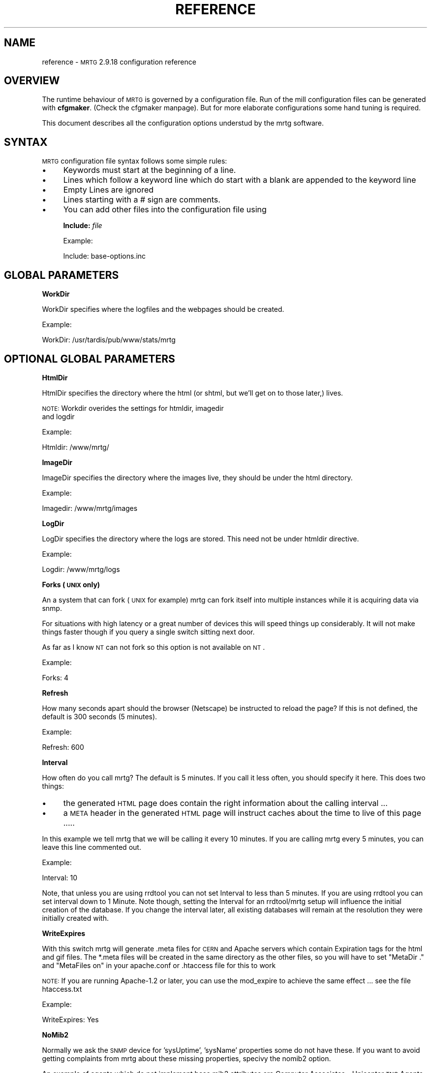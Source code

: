 .\" Automatically generated by Pod::Man version 1.15
.\" Fri May 31 13:39:26 2002
.\"
.\" Standard preamble:
.\" ======================================================================
.de Sh \" Subsection heading
.br
.if t .Sp
.ne 5
.PP
\fB\\$1\fR
.PP
..
.de Sp \" Vertical space (when we can't use .PP)
.if t .sp .5v
.if n .sp
..
.de Ip \" List item
.br
.ie \\n(.$>=3 .ne \\$3
.el .ne 3
.IP "\\$1" \\$2
..
.de Vb \" Begin verbatim text
.ft CW
.nf
.ne \\$1
..
.de Ve \" End verbatim text
.ft R

.fi
..
.\" Set up some character translations and predefined strings.  \*(-- will
.\" give an unbreakable dash, \*(PI will give pi, \*(L" will give a left
.\" double quote, and \*(R" will give a right double quote.  | will give a
.\" real vertical bar.  \*(C+ will give a nicer C++.  Capital omega is used
.\" to do unbreakable dashes and therefore won't be available.  \*(C` and
.\" \*(C' expand to `' in nroff, nothing in troff, for use with C<>
.tr \(*W-|\(bv\*(Tr
.ds C+ C\v'-.1v'\h'-1p'\s-2+\h'-1p'+\s0\v'.1v'\h'-1p'
.ie n \{\
.    ds -- \(*W-
.    ds PI pi
.    if (\n(.H=4u)&(1m=24u) .ds -- \(*W\h'-12u'\(*W\h'-12u'-\" diablo 10 pitch
.    if (\n(.H=4u)&(1m=20u) .ds -- \(*W\h'-12u'\(*W\h'-8u'-\"  diablo 12 pitch
.    ds L" ""
.    ds R" ""
.    ds C` ""
.    ds C' ""
'br\}
.el\{\
.    ds -- \|\(em\|
.    ds PI \(*p
.    ds L" ``
.    ds R" ''
'br\}
.\"
.\" If the F register is turned on, we'll generate index entries on stderr
.\" for titles (.TH), headers (.SH), subsections (.Sh), items (.Ip), and
.\" index entries marked with X<> in POD.  Of course, you'll have to process
.\" the output yourself in some meaningful fashion.
.if \nF \{\
.    de IX
.    tm Index:\\$1\t\\n%\t"\\$2"
..
.    nr % 0
.    rr F
.\}
.\"
.\" For nroff, turn off justification.  Always turn off hyphenation; it
.\" makes way too many mistakes in technical documents.
.hy 0
.if n .na
.\"
.\" Accent mark definitions (@(#)ms.acc 1.5 88/02/08 SMI; from UCB 4.2).
.\" Fear.  Run.  Save yourself.  No user-serviceable parts.
.bd B 3
.    \" fudge factors for nroff and troff
.if n \{\
.    ds #H 0
.    ds #V .8m
.    ds #F .3m
.    ds #[ \f1
.    ds #] \fP
.\}
.if t \{\
.    ds #H ((1u-(\\\\n(.fu%2u))*.13m)
.    ds #V .6m
.    ds #F 0
.    ds #[ \&
.    ds #] \&
.\}
.    \" simple accents for nroff and troff
.if n \{\
.    ds ' \&
.    ds ` \&
.    ds ^ \&
.    ds , \&
.    ds ~ ~
.    ds /
.\}
.if t \{\
.    ds ' \\k:\h'-(\\n(.wu*8/10-\*(#H)'\'\h"|\\n:u"
.    ds ` \\k:\h'-(\\n(.wu*8/10-\*(#H)'\`\h'|\\n:u'
.    ds ^ \\k:\h'-(\\n(.wu*10/11-\*(#H)'^\h'|\\n:u'
.    ds , \\k:\h'-(\\n(.wu*8/10)',\h'|\\n:u'
.    ds ~ \\k:\h'-(\\n(.wu-\*(#H-.1m)'~\h'|\\n:u'
.    ds / \\k:\h'-(\\n(.wu*8/10-\*(#H)'\z\(sl\h'|\\n:u'
.\}
.    \" troff and (daisy-wheel) nroff accents
.ds : \\k:\h'-(\\n(.wu*8/10-\*(#H+.1m+\*(#F)'\v'-\*(#V'\z.\h'.2m+\*(#F'.\h'|\\n:u'\v'\*(#V'
.ds 8 \h'\*(#H'\(*b\h'-\*(#H'
.ds o \\k:\h'-(\\n(.wu+\w'\(de'u-\*(#H)/2u'\v'-.3n'\*(#[\z\(de\v'.3n'\h'|\\n:u'\*(#]
.ds d- \h'\*(#H'\(pd\h'-\w'~'u'\v'-.25m'\f2\(hy\fP\v'.25m'\h'-\*(#H'
.ds D- D\\k:\h'-\w'D'u'\v'-.11m'\z\(hy\v'.11m'\h'|\\n:u'
.ds th \*(#[\v'.3m'\s+1I\s-1\v'-.3m'\h'-(\w'I'u*2/3)'\s-1o\s+1\*(#]
.ds Th \*(#[\s+2I\s-2\h'-\w'I'u*3/5'\v'-.3m'o\v'.3m'\*(#]
.ds ae a\h'-(\w'a'u*4/10)'e
.ds Ae A\h'-(\w'A'u*4/10)'E
.    \" corrections for vroff
.if v .ds ~ \\k:\h'-(\\n(.wu*9/10-\*(#H)'\s-2\u~\d\s+2\h'|\\n:u'
.if v .ds ^ \\k:\h'-(\\n(.wu*10/11-\*(#H)'\v'-.4m'^\v'.4m'\h'|\\n:u'
.    \" for low resolution devices (crt and lpr)
.if \n(.H>23 .if \n(.V>19 \
\{\
.    ds : e
.    ds 8 ss
.    ds o a
.    ds d- d\h'-1'\(ga
.    ds D- D\h'-1'\(hy
.    ds th \o'bp'
.    ds Th \o'LP'
.    ds ae ae
.    ds Ae AE
.\}
.rm #[ #] #H #V #F C
.\" ======================================================================
.\"
.IX Title "REFERENCE 1"
.TH REFERENCE 1 "2.9.18" "2002-05-31" "mrtg"
.UC
.SH "NAME"
reference \- \s-1MRTG\s0 2.9.18 configuration reference
.SH "OVERVIEW"
.IX Header "OVERVIEW"
The runtime behaviour of \s-1MRTG\s0 is governed by a configuration file. Run of
the mill configuration files can be generated with \fBcfgmaker\fR. (Check
the cfgmaker manpage). But for more elaborate configurations some hand tuning is
required.
.PP
This document describes all the configuration options understud by
the mrtg software.
.SH "SYNTAX"
.IX Header "SYNTAX"
\&\s-1MRTG\s0 configuration file syntax follows some simple rules:
.Ip "\(bu" 4
Keywords must start at the beginning of a line.
.Ip "\(bu" 4
Lines which follow a keyword line which do start
with a blank are appended to the keyword line
.Ip "\(bu" 4
Empty Lines are ignored
.Ip "\(bu" 4
Lines starting with a # sign are comments.
.Ip "\(bu" 4
You can add other files into the configuration file using
.Sp
\&\fBInclude:\fR \fIfile\fR
.Sp
Example:
.Sp
.Vb 1
\& Include: base-options.inc
.Ve
.SH "GLOBAL PARAMETERS"
.IX Header "GLOBAL PARAMETERS"
.Sh "WorkDir"
.IX Subsection "WorkDir"
WorkDir specifies where the logfiles and the webpages should
be created.
.PP
Example:
.PP
.Vb 1
\& WorkDir: /usr/tardis/pub/www/stats/mrtg
.Ve
.SH "OPTIONAL GLOBAL PARAMETERS"
.IX Header "OPTIONAL GLOBAL PARAMETERS"
.Sh "HtmlDir"
.IX Subsection "HtmlDir"
HtmlDir specifies the directory where the html (or shtml,
but we'll get on to those later,) lives.
.PP
\&\s-1NOTE:\s0 Workdir overides the settings for htmldir, imagedir
      and logdir
.PP
Example:
.PP
.Vb 1
\& Htmldir: /www/mrtg/
.Ve
.Sh "ImageDir"
.IX Subsection "ImageDir"
ImageDir specifies the directory where the images live, they
should be under the html directory.
.PP
Example:
.PP
.Vb 1
\& Imagedir: /www/mrtg/images
.Ve
.Sh "LogDir"
.IX Subsection "LogDir"
LogDir specifies the directory where the logs are stored.
This need not be under htmldir directive.
.PP
Example:
.PP
.Vb 1
\& Logdir: /www/mrtg/logs
.Ve
.Sh "Forks (\s-1UNIX\s0 only)"
.IX Subsection "Forks (UNIX only)"
An a system that can fork (\s-1UNIX\s0 for example) mrtg can fork itself into multiple
instances while it is acquiring data via snmp.
.PP
For situations with high latency or a great number of devices
this will speed things up considerably. It will not make things faster
though if you query a single switch sitting next door.
.PP
As far as I know \s-1NT\s0 can not fork so this option is not available on \s-1NT\s0.
.PP
Example:
.PP
.Vb 1
\& Forks: 4
.Ve
.Sh "Refresh"
.IX Subsection "Refresh"
How many seconds apart should the browser (Netscape) be
instructed to reload the page? If this is not defined, the
default is 300 seconds (5 minutes).
.PP
Example:
.PP
.Vb 1
\& Refresh: 600
.Ve
.Sh "Interval"
.IX Subsection "Interval"
How often do you call mrtg? The default is 5 minutes. If
you call it less often, you should specify it here. 
This does two things:
.Ip "\(bu" 4
the generated \s-1HTML\s0 page does contain the right
information about the calling interval ...
.Ip "\(bu" 4
a \s-1META\s0 header in the generated \s-1HTML\s0 page will instruct
caches about the time to live of this page .....
.PP
In this example we tell mrtg that we will be calling it
every 10 minutes. If you are calling mrtg every 5
minutes, you can leave this line commented out.
.PP
Example:
.PP
.Vb 1
\& Interval: 10
.Ve
Note, that unless you are using rrdtool you can not set Interval to less
than 5 minutes. If you are using rrdtool you can set interval down to 1
Minute. Note though, setting the Interval for an rrdtool/mrtg setup will
influence the initial creation of the database. If you change the interval
later, all existing databases will remain at the resolution they were
initially created with.
.Sh "WriteExpires"
.IX Subsection "WriteExpires"
With this switch mrtg will generate .meta files for \s-1CERN\s0
and Apache servers which contain Expiration tags for the
html and gif files. The *.meta files will be created in
the same directory as the other files, so you will have
to set \*(L"MetaDir .\*(R" and \*(L"MetaFiles on\*(R"
in your apache.conf or .htaccess file for this to work
.PP
\&\s-1NOTE:\s0 If you are running Apache-1.2 or later, you can use the mod_expire
to achieve the same effect ... see the file htaccess.txt
.PP
Example:
.PP
.Vb 1
\& WriteExpires: Yes
.Ve
.Sh "NoMib2"
.IX Subsection "NoMib2"
Normally we ask the \s-1SNMP\s0 device for 'sysUptime', 'sysName' properties
some do not have these. If you want to avoid getting complaints from
mrtg about these missing properties, specivy the nomib2 option.
.PP
An example of agents which do not implement base mib2 attributes are
Computer Associates \- Unicenter \s-1TNG\s0 Agents.  \s-1CA\s0 relies on using the base
\&\s-1OS\s0 \s-1SNMP\s0 agent in addition to its own agents to supplement the management
of a system.
.PP
Example:
.PP
.Vb 1
\& NoMib2: Yes
.Ve
.Sh "SingleRequest"
.IX Subsection "SingleRequest"
Some \s-1SNMP\s0 implementations can not deal with requests asking for
multiple snmp variables in one go. Set this in your cfg file to force
mrtg to only ask for one variable per request.
.PP
Examples
.PP
.Vb 1
\& SingleRequest: Yes
.Ve
.Sh "SnmpOptions"
.IX Subsection "SnmpOptions"
Apart form the per target timeout options, you can also configure the
behaviour of the snmpget process on a more profound level. SnmpOptions
accepts a hash of options. The following options are currently supported:
.PP
.Vb 6
\& timeout                   => $default_timeout,
\& retries                   => $default_retries,
\& backoff                   => $default_backoff,
\& default_max_repetitions   => $max_repetitions,
\& lenient_source_port_matching => 0,
\& lenient_source_address_matching => 1
.Ve
The values behind the options indicate the current default value.
Note that these settings \s-1OVERRIDE\s0 the per target timeout settings.
.PP
Example:
.PP
SnmpOptions: retries => 2, only_ip_address_matching => 0
.PP
Note that \s-1AS/400\s0 snmp seems to be broken in a way which prevents mrtg from
working with it unless 
.PP
.Vb 1
\& SnmpOptions: lenient_source_port_matching => 1
.Ve
is set.
.Sh "IconDir"
.IX Subsection "IconDir"
If you want to keep the mrtg icons in some place other than the
working (or imagedir) directory, use the \fIIconDir\fR variable for
defining the url to the icons directory.
.PP
Example:
.PP
.Vb 1
\& IconDir: /mrtgicons/
.Ve
.Sh "LoadMIBs"
.IX Subsection "LoadMIBs"
Load the \s-1MIB\s0 \fIfile\fR\|(s) specified and make its OIDs available as
symbolic names. For better efficiancy, a cache of MIBs is maintained
in the WorkDir.
.PP
Example:
.PP
.Vb 1
\& LoadMIBs: /dept/net/mibs/netapp.mib,/usr/local/lib/ft100m.mib
.Ve
.Sh "Language"
.IX Subsection "Language"
Switch output format to the selected Language (Check the \fItranslate\fR directory
to see which languages are supported at the moment. In this directory you
can also find instructions on how to create new translations).
.PP
Currently the following laguages are supported: 
.PP
big5 
brazilian 
bulgarian 
catalan 
chinese 
croatian 
czech 
danish 
dutch 
eucjp 
french 
galician 
gb 
gb2312 
german 
greek 
hungarian 
icelandic 
indonesia 
iso2022jp 
italian 
korean 
lithuanian 
malay 
norwegian 
polish 
portuguese 
romanian 
russian 
russian1251 
serbian 
slovak 
slovenian 
spanish 
swedish 
turkish 
ukrainian 
.PP
Example:
.PP
.Vb 1
\& Language: danish
.Ve
.Sh "LogFormat"
.IX Subsection "LogFormat"
Setting LogFormat to 'rrdtool' in your mrtg.cfg file enables rrdtool mode.
In rrdtool mode, mrtg relies on \fBrrdtool\fR to do its logging. Graphs and html
pages will be generated on the fly by the 14all.cgi which can be found in
the contrib section together with a short readme ... This feature has been
contributed by Rainer\ Bawidamann\ <bawidama@users.sourceforge.net>. Please check his
website for more information: http://www.wh-hms.uni-ulm.de/~widi/14all/
.PP
Example:
.PP
.Vb 1
\& LogFormat: rrdtool
.Ve
.Sh "LibAdd"
.IX Subsection "LibAdd"
If you are using rrdtool mode and your \fBrrdtool\fR Perl module (RRDs.pm)
is not installed in a location where perl can find it on its own, you can
use LibAdd to supply an appropriate path.
.PP
Example:
.PP
.Vb 1
\& LibAdd: /usr/local/rrdtool/lib/perl/
.Ve
.Sh "PathAdd"
.IX Subsection "PathAdd"
If the \fBrrdtool\fR executable can not be found in the normal \f(CW\*(C`PATH\*(C'\fR, you can use
this parameter to add a suitable directory to your path.
.PP
Example:
.PP
.Vb 1
\& PathAdd: /usr/local/rrdtool/bin/
.Ve
.Sh "RunAsDaemon"
.IX Subsection "RunAsDaemon"
The RunAsDaemon keyword enables daemon mode operation. The purpose of daemon
mode is that \s-1MRTG\s0 is launched once and not at regular basis by cron as in
native mode. This behavior saves computing resourses as loading and parsing
of configuration files only hapens once.
.PP
Using daemon mode \s-1MRTG\s0 itself is responible for timing the measurement
intervals. Therfore its important to set the Interval keyword to an
apropiate value.
.PP
Note that using daemon mode \s-1MRTG\s0 should no longer be started from cron by
regular basis as each started process runs forever. Instead \s-1MRTG\s0 should be
started from the command prompt or by a system startup script.
.PP
If you want mrtg to run under a particular user and group (it is not recomended to run
\&\s-1MRTG\s0 as root) then you can use the \fB\*(--user=\fR\fIuser_name\fR and \fB\*(--group=\fR\fIgroup_name\fR
options on the mrtg commandline.
.PP
.Vb 1
\& mrtg --user=mrtg_user --group=mrtg_group mrtg.cfg
.Ve
Also note that in daemon mode restart of the process is required in order to
activate changes in the config file.
.PP
Under \s-1UNIX\s0, the Daemon switch causes mrtg to fork into background after
checking its config file. On Windows \s-1NT\s0 the \s-1MRTG\s0 process will detach from
the console, but because the \s-1NT/2000\s0 shell waits for its children you have to
use the special start sequence when you launch the program:
.PP
.Vb 1
\& start /b perl mrtg mrtg.cfg
.Ve
You may have to add path information equal to what you add when you run mrtg
from the commandline.
.PP
Example
.PP
.Vb 2
\& RunAsDaemon:Yes
\& Interval:5
.Ve
Makes \s-1MRTG\s0 run as a daemon beginning data collection every 5 minutes
.SH "PER TARGET CONFIGURATION"
.IX Header "PER TARGET CONFIGURATION"
Each monitoring target must be identified by a unique name. This
name must be appended to each parameter belonging to the same
target. The name will also be used for naming the
generated webpages, logfiles and images for this target.
.Sh "Target"
.IX Subsection "Target"
With the \fITarget\fR keyword you tell mrtg what it should
monitor. The \fITarget\fR keyword takes arguments in a wide
range of formats:
.Ip "Basic" 4
.IX Item "Basic"
The most basic format is \*(L"port:community@router\*(R"
This will generate a traffic graph for the interface 'port'
of the host 'router' (dns name or \s-1IP\s0 address)
and it will use the community 'community' (snmp password)
for the snmp query.
.Sp
Example:
.Sp
.Vb 1
\& Target[ezwf]: 2:public@wellfleet-fddi.ethz.ch
.Ve
If your community contains a \*(L"@\*(R" or a \*(L" \*(R" these characters
mus be escaped with a \*(L"\e\*(R".
.Sp
.Vb 1
\& Target[bla]: 2:stu\e pi\e@d@router
.Ve
.Ip "SNMPv2c" 4
.IX Item "SNMPv2c"
If you have a fast router you might want to try to poll the ifHC* counters.
This feature gets activated by switching to SNMPv2c. Unfortunately not all
devices support SNMPv2c yet. If it works, this will prevent your counters
from wraping within the 5 minute polling interval. As we now use 64 bit
instead of the normal 32 bit.
.Sp
Example:
.Sp
.Vb 1
\& Target[ezwf]: 2:public@router1:::::2
.Ve
.Ip "Reversing" 4
.IX Item "Reversing"
Sometimes you are sitting on the wrong side of the
link, and you would like to have mrtg report Incoming
traffic as outgoing and vice versa. This can be achieved
by adding the '\-' sign in front of the \*(L"Target\*(R"
description. It flips the incoming and outgoing traffic rates.
.Sp
Example:
.Sp
.Vb 1
\& Target[ezci]: -1:public@ezci-ether.ethz.ch
.Ve
.Ip "Explicit OIDs" 4
.IX Item "Explicit OIDs"
You can also explicitly define the \s-1OID\s0 to query by using the
following syntax '\s-1OID_1&OID_2\s0:community@router'
The following example will retrieve error counts for input and output
on interface 1.  \s-1MRTG\s0 needs to graph two variables,
so you need to specify two \s-1OID\s0's such as temperature and humidity
or error input and error output.
.Sp
Example:
.Sp
.Vb 1
\& Target[ezwf]: 1.3.6.1.2.1.2.2.1.14.1&1.3.6.1.2.1.2.2.1.20.1:public@myrouter
.Ve
.Ip "\s-1MIB\s0 Variables" 4
.IX Item "MIB Variables"
\&\s-1MRTG\s0 knows a number of symbolical \s-1SNMP\s0 variable names.
See the file mibhelp.txt for a list of known names.
One example are the ifInErrors and ifOutErrors.
This means you can specify the above as:
.Sp
Example:
.Sp
.Vb 1
\& Target[ezwf]: ifInErrors.1&ifOutErrors.1:public@myrouter
.Ve
.Ip "Interface by \s-1IP\s0" 4
.IX Item "Interface by IP"
Sometimes \s-1SNMP\s0 interface index can change, like when new interfaces are
added or removed. This can cause all Target entries in your config file
to become wrong by offset, causing \s-1MRTG\s0 to graphs wrong instances etc.
\&\s-1MRTG\s0 supports \s-1IP\s0 address instead of ifindex in target definition. Then
\&\s-1MRTG\s0 will query snmp device and try to map \s-1IP\s0 address to current ifindex,
You can use \s-1IP\s0 address in every type of target definition, by adding
\&\s-1IP\s0 address of the numbered interface after \s-1OID\s0 and separation char '/'
.Sp
Make sure that given \s-1IP\s0 address is used on your same target router,
your same target router, especially when graphing two different OIDs
and/or interface split by '&' delimiter.
.Sp
You can tell cfgmaker to generate such references with the option
\&\fB\*(--ifref=ip\fR.
.Sp
Example:
.Sp
.Vb 4
\& Target[ezwf]: /1.2.3.4:public@wellfleet-fddi.ethz.ch
\& Target[ezci]: -/1.2.3.4:public@ezci-ether.ethz.ch
\& Target[ezwf]: 1.3.6.1.2.1.2.2.1.14/1.2.3.4&1.3.6.1.2.1.2.2.1.14/1.2.3.4:public@myrouter
\& Target[ezwf]: ifInErrors/1.2.3.4&ifOutErrors/1.2.3.4:public@myrouter
.Ve
.Ip "Interface by Description" 4
.IX Item "Interface by Description"
If you can not use \s-1IP\s0 addresses you might want to use
the interface names. This works similar to the \s-1IP\s0 address aproach
only that the prefix to use is a \e instead of a /
.Sp
You can tell cfgmaker to generate such references with the option
\&\fB\*(--ifref=descr\fR.
.Sp
Example:
.Sp
.Vb 4
\& Target[ezwf]: \eMy-Interface2:public@wellfleet-fddi.ethz.ch
\& Target[ezci]: -\eMy-Interface2:public@ezci-ether.ethz.ch
\& Target[ezwf]: 1.3.6.1.2.1.2.2.1.14\eMy-Interface2&1.3.6.1.2.1.2.2.1.14\eMy-Interface3:public@myrouter
\& Target[ezwf]: ifInErrors\eMy-Interface2&ifOutErrors\eMy-Interface3:public@myrouter
.Ve
If your description contains a \*(L"&\*(R", a \*(L":\*(R", a \*(L"@\*(R" or a \*(L" \*(R" you can include
them but you must escape with a backlash:
.Sp
.Vb 1
\& Target[ezwf]: \efun\e: \e ney\e&ddd:public@hello.router
.Ve
.Ip "Interface by Name" 4
.IX Item "Interface by Name"
The only sensible way to reference interfaces of your switches.
.Sp
You can tell cfgmaker to generate such references with the option
\&\fB\*(--ifref=name\fR.
.Sp
Example:
.Sp
.Vb 4
\& Target[ezwf]: #2/11:public@wellfleet-fddi.ethz.ch
\& Target[ezci]: -#2/11:public@ezci-ether.ethz.ch
\& Target[ezwf]: 1.3.6.1.2.1.2.2.1.14#3/7&1.3.6.1.2.1.2.2.1.14#3/7:public@myrouter
\& Target[ezwf]: ifInErrors#3/7&ifOutErrors#3/7:public@myrouter
.Ve
If your description contains a \*(L"&\*(R", a \*(L":\*(R", a \*(L"@\*(R" or a \*(L" \*(R" you can include them but you must escape with
a backlash:
.Sp
.Vb 1
\& Target[ezwf]: #\e: \e fun:public@hello.router
.Ve
\&\fINote that the # sign will be interpreted as a comment character if
it is the first non white-space character on the line.\fR
.Ip "Interface by Ethernet Address" 4
.IX Item "Interface by Ethernet Address"
When the \s-1SNMP\s0 interface index changes, you can key that interface by its
\&'Physical Address', sometimes called a 'hard address', which is the \s-1SNMP\s0
variable 'ifPhysAddress'.  Internally, \s-1MRTG\s0 matches the Physical Address from
the *.cfg file to its current index, and then uses that index for the rest of
the session.
.Sp
You can use the Physical Address in every type of target definition, by adding
the Physical Address after the \s-1OID\s0 and separation char '!' (analogous to the \s-1IP\s0
address option).  The Physical address is specified as '\-' delimited
octets, such as \*(L"0a-0\-f1\-5\-23\-18\*(R" (omit the double quotes). Note that some
routers use the same Hardware Ethernet Address for all their Interface which
prevents unique interface identification. Mrtg will notice such problems and alert you.
.Sp
You can tell cfgmaker to generate configuration files with hardware ethernet address references
by using the option \fB\*(--ifref=eth\fR.
.Sp
Example:
.Sp
.Vb 4
\& Target[ezwf]: !0a-0b-0c-0d:public@wellfleet-fddi.ethz.ch
\& Target[ezci]: -!0-f-bb-05-71-22:public@ezci-ether.ethz.ch
\& Target[ezwf]: 1.3.6.1.2.1.2.2.1.14!0a-00-10-23-44-51&!0a-00-10-23-44-51:public@myrouter
\& Target[ezwf]: ifInErrors!0a-00-10-23-44-51&ifOutErrors!0a-00-10-23-44-51:public@myrouter
.Ve
.Ip "Interface by Type" 4
.IX Item "Interface by Type"
It seems that there are devices that try to defy all monitoring efforts, the interesting interfaces have
neither ifName nor a constant ifDescr not to think of a persistant ifIndex. The only way to get a constant
mapping is by looking at the interface type, because the interface you are interested in is unique in the
device you are looking at ...
.Sp
You can tell cfgmaker to generate such references with the option
\&\fB\*(--ifref=type\fR.
.Sp
Example:
.Sp
.Vb 4
\& Target[ezwf]: %13:public@wellfleet-fddi.ethz.ch
\& Target[ezci]: -%13:public@ezci-ether.ethz.ch
\& Target[ezwf]: 1.3.6.1.2.1.2.2.1.14%13&1.3.6.1.2.1.2.2.1.14%14:public@myrouter
\& Target[ezwf]: ifInErrors%13&ifOutErrors%14:public@myrouter
.Ve
.Ip "Extended Host Name Syntax" 4
.IX Item "Extended Host Name Syntax"
In all places where ``community@router'' is accepted, you can add
additional parameters for the \s-1SNMP\s0 communication using
colon-separated suffixes. The full syntax is as follows:
.Sp
.Vb 1
\& community@router[:[port][:[timeout][:[retries][:[backoff][:version]]]]]
.Ve
where the meaning of each parameter is as follows:
.RS 4
.Ip "port" 4
.IX Item "port"
the \s-1UDP\s0 port under which to contact the \s-1SNMP\s0 agent (default: 161)
.Ip "timeout" 4
.IX Item "timeout"
initial timeout for \s-1SNMP\s0 queries, in seconds (default: 2.0)
.Ip "retries" 4
.IX Item "retries"
number of times a timed-out request will be retried (default: 5)
.Ip "backoff" 4
.IX Item "backoff"
factor by which the timeout is multiplied on every retry (default: 1.0).
.Ip "version" 4
.IX Item "version"
for \s-1SNMP\s0 version if you have a fast router you might want to put
a '2' here. This will make mrtg try to poll the 64 bit counters. And thus
prevent excessive counter wrapping. Not all routers support this though.
.Sp
Example:
.Sp
.Vb 1
\& 3:public@router1:::::2
.Ve
.RE
.RS 4
.Sp
A value that equals the default value can be omitted.  Trailing colons
can be omitted, too.
.Sp
Example:
.Sp
.Vb 1
\&  Target[ezci]: 1:public@ezci-ether.ethz.ch:9161::4
.Ve
This would refer to the input/output octet counters for the interface
with \fIifIndex 1\fR on \fIezci-ether.ethz.ch\fR, as known
by the \s-1SNMP\s0 agent listening on \s-1UDP\s0 port 9161.  The standard initial
timeout (2.0 seconds) is used, but the number of retries is set to
four.  The backoff value is the default.
.RE
.Ip "External Monitoring Scripts" 4
.IX Item "External Monitoring Scripts"
if you want to monitor something which does not provide
data via snmp you can use some external program to do
the data gathering.
.Sp
The external command must return 4 lines of output:
.RS 4
.Ip "Line 1" 4
.IX Item "Line 1"
current state of the first variable, normally 'incoming bytes count'
.Ip "Line 2" 4
.IX Item "Line 2"
current state of the second variable, normally 'outgoing bytes count'
.Ip "Line 3" 4
.IX Item "Line 3"
string (in any human readable format), telling the uptime of the target.
.Ip "Line 4" 4
.IX Item "Line 4"
string, telling the name of the target.
.RE
.RS 4
.Sp
Depending on the type of data your script returns you
might want to use the 'gauge' or 'absolute' arguments
for the \fIOptions\fR keyword.
.Sp
Example:
.Sp
.Vb 1
\& Target[ezwf]: `/usr/local/bin/df2mrtg /dev/dsk/c0t2d0s0`
.Ve
Note the use of the backticks (`), not apostrophes (')
around the command.
.Sp
If you want to use a backtick in the command  name this can be done
but you must escape it with a backslash ...
.RE
.Ip "Multi Target Syntax" 4
.IX Item "Multi Target Syntax"
You can also use several statements in a mathematical
expression.  This could be used to aggregate both B channels
in an \s-1ISDN\s0 connection or multiple T1s that are aggregated
into a single channel for greater bandwidth.
Note the whitespace arround the target definitions.
.Sp
Example:
.Sp
.Vb 2
\& Target[ezwf]: 2:public@wellfleetA + 1:public@wellfleetA
\&              * 4:public@ciscoF
.Ve
.Sh "RouterUptime"
.IX Subsection "RouterUptime"
In cases where you calculate the used bandwidth from
several interfaces you normaly don't get the router uptime
and router name displayed on the web page.
.PP
If these interfaces are on the same router and the uptime and
name should be displayed nevertheless you have to specify
its community and address again with the \fIRouterUptime\fR keyword.
.PP
Example:
.PP
.Vb 2
\& Target[kacisco.comp.edu]: 1:public@194.64.66.250 + 2:public@194.64.66.250
\& RouterUptime[kacisco.comp.edu]: public@194.64.66.250
.Ve
.Sh "MaxBytes"
.IX Subsection "MaxBytes"
The maximum value either of the two variables monitored
are allowed to reach. For monitoring router traffic
this is normally specified in bytes per second this
interface port can carry.
.PP
If a number higher than \fIMaxBytes\fR is returned, it is ignored.
Also read the section on \fIAbsMax\fR for further info.
The \fIMaxBytes\fR value is also used in calculating the Y range
for unscaled graphs (see the section on \fIUnscaled\fR).
.PP
Since most links are rated in bits per second, you need to divide
their maximum bandwidth (in bits) by eight (8) in order to get
bytes per second.  This is very important to make your
unscaled graphs display realistic information.
T1 = 193000, 56K = 7000, Ethernet = 1250000. The \fIMaxBytes\fR
value will be used by mrtg to decide whether it got a
valid response from the router.
.PP
If you need two different MaxBytes values for the two monitored
variables, you can use MaxBytes1 and MaxBytes2 instead of MaxBytes.
.PP
Example:
.PP
.Vb 1
\& MaxBytes[ezwf]: 1250000
.Ve
.Sh "MaxBytes1"
.IX Subsection "MaxBytes1"
Same as MaxBytes, for variable 1.
.Sh "MaxBytes2"
.IX Subsection "MaxBytes2"
Same as MaxBytes, for variable 2.
.Sh "Title"
.IX Subsection "Title"
Title for the \s-1HTML\s0 page which gets generated for the graph.
.PP
Example:
.PP
.Vb 1
\& Title[ezwf]: Traffic Analysis for Our Nice Company
.Ve
.Sh "PageTop"
.IX Subsection "PageTop"
Things to add to the top of the generated \s-1HTML\s0 page.  Note
that you can have several lines of text as long as the
first column is empty.
.PP
Note that the continuation lines will all end up on the same
line in the html page. If you want linebreaks in the generated
html use the '\en' sequence.
.PP
Example:
.PP
.Vb 4
\& PageTop[ezwf]: <H1>Traffic Analysis for ETZ C95.1</H1>
\&   Our Campus Backbone runs over an FDDI line\en
\&   with a maximum transfer rate of 12.5 megabytes per
\&   Second.
.Ve
.SH "OPTIONAL PER TARGET PARAMETERS"
.IX Header "OPTIONAL PER TARGET PARAMETERS"
.Sh "PageFoot"
.IX Subsection "PageFoot"
Things to add to the bottom of the generated \s-1HTML\s0 page.  Note
that you can have several lines of text as long as the
first column is empty.
.PP
Note that the continuation lines will all end up on the same
line in the html page. If you want linebreaks in the generated
html use the '\en' sequence.
.PP
The material will be added just before the </BODY> tag:
.PP
Example:
.PP
.Vb 2
\& PageFoot[ezwf]: Contact <A HREF="mailto:peter@x.yz">Peter</A>
\&  if you have questions regarding this page
.Ve
.Sh "AddHead"
.IX Subsection "AddHead"
Use this tag like the \fIPageTop\fR header, but its contents
will be added between </TITLE> and </HEAD>.
.PP
Example:
.PP
.Vb 1
\& AddHead[ezwf]: <link rev="made" href="mailto:mrtg@blabla.edu">
.Ve
.Sh "BodyTag"
.IX Subsection "BodyTag"
BodyTag lets you supply your very own <body ...> tag for the
generated webpages.
.PP
Example:
.PP
.Vb 2
\& BodyTag[ezwf]: <BODY LEFTMARGIN="1" TOPMARGIN="1" 
\&                      BACKGROUND="/stats/images/bg.neo2.gif">
.Ve
.Sh "AbsMax"
.IX Subsection "AbsMax"
If you are monitoring a link which can handle more traffic
than the \fIMaxBytes\fR value. Eg, a line which uses compression
or some frame relay link, you can use the \fIAbsMax\fR keyword
to give the absolute maximum value ever to be reached.
We need to know this in order to sort out unrealistic values
returned by the routers. If you do not set \fIAbsMax\fR, rateup
will ignore values higher than \fIMaxBytes\fR.
.PP
Example:
.PP
.Vb 1
\& AbsMax[ezwf]: 2500000
.Ve
.Sh "Unscaled"
.IX Subsection "Unscaled"
By default each graph is scaled vertically to make the
actual data visible even when it is much lower than
\&\fIMaxBytes\fR.  With the \fIUnscaled\fR variable you can suppress
this.  It's argument is a string, containing one letter
for each graph you don't want to be scaled: d=day w=week
m=month y=year.  In the example scaling for the
yearly and the monthly graph are suppressed.
.PP
Example:
.PP
.Vb 1
\& Unscaled[ezwf]: ym
.Ve
.Sh "WithPeak"
.IX Subsection "WithPeak"
By default the graphs only contain the average
values of the monitored variables \- normally the
transfer rates for incoming and outgoing traffic.
The following option instructs mrtg to display the peak
5 minute values in the [w]eekly, [m]onthly and
[y]early graph. In the example we define the monthly
and the yearly graph to contain peak as well as average
values.
.PP
Examples:
.PP
.Vb 1
\& WithPeak[ezwf]: ym
.Ve
.Sh "Suppress"
.IX Subsection "Suppress"
By default mrtg produces 4 graphs. With this option
you can suppress the generation of selected graphs.
The option value syntax is analogous to the above two options.
In this example we suppress the yearly graph
as it is quite empty in the beginning.
.PP
Example:
.PP
.Vb 1
\& Suppress[ezwf]: y
.Ve
.Sh "Extension"
.IX Subsection "Extension"
By default, mrtg creates .html files. Use this option to tell mrtg to
use a different extension. For example you could set the extension to
php3, then you will be able to enclose \s-1PHP\s0 tags into the output (usefull
for getting a router name out of a database).
.PP
Example:
.PP
.Vb 1
\& Extension[ezwf]: phtml
.Ve
.Sh "Directory"
.IX Subsection "Directory"
By default, mrtg puts all the files that it generates for each
target (the GIFs, the \s-1HTML\s0 page, the log file, etc.) in \fIWorkDir\fR.
.PP
If the \fIDirectory\fR option is specified, the files are instead put
into a directory under \fIWorkDir\fR or Log-, Image- and HtmlDir).
(For example the \fIDirectory\fR
option below would cause all the files for a target ezwf
to be put into directory /usr/tardis/pub/www/stats/mrtg/ezwf/ .)
.PP
The directory must already exist; mrtg will not create it.
.PP
Example:
.PP
.Vb 2
\& WorkDir: /usr/tardis/pub/www/stats/mrtg
\& Directory[ezwf]: ezwf
.Ve
\&\s-1NOTE:\s0 the Directory option must always be 'relative' or bad things will happen.
.Sh "XSize and YSize"
.IX Subsection "XSize and YSize"
By default mrtgs graphs are 100 by 400 pixels wide (plus
some more for the labels. In the example we get almost
square graphs ...
.PP
Note: XSize must be between 20 and 600; YSize must be larger than 20
.PP
Example:
.PP
.Vb 2
\& XSize[ezwf]: 300
\& YSize[ezwf]: 300
.Ve
.Sh "XZoom and YZoom"
.IX Subsection "XZoom and YZoom"
If you want your graphs to have larger pixels, you can
\&\*(L"Zoom\*(R" them.
.PP
Example:
.PP
.Vb 2
\& XZoom[ezwf]: 2.0
\& YZoom[ezwf]: 2.0
.Ve
.Sh "XScale and YScale"
.IX Subsection "XScale and YScale"
If you want your graphs to be actually scaled use \fIXScale\fR
and \fIYScale\fR. (Beware while this works, the results look ugly
(to be frank) so if someone wants to fix this: patches are welcome.
.PP
Example:
.PP
.Vb 2
\& XScale[ezwf]: 1.5
\& YScale[ezwf]: 1.5
.Ve
.Sh "YTics and YTicsFactor"
.IX Subsection "YTics and YTicsFactor"
If you want to show more than 4 lines per graph, use YTics.
If you want to scale the value used for the YLegend of these
tics, use YTicsFactor.
The default value for YTics is 4 and the default value for
YTicsFactor is 1.0 .
.PP
Example:
.PP
.Vb 4
\&  Suppose you get values ranging from 0 to 700.
\&  You want to plot 7 lines and want to show
\&  0, 1, 2, 3, 4, 5, 6, 7 instead of 0, 100, 200,
\&  300, 400, 500, 600, 700.  You should write then:
.Ve
.Vb 2
\&  YTics[ezwf]: 7
\&  YTicsFactor[ezwf]: 0.01
.Ve
.Sh "Factor"
.IX Subsection "Factor"
If you want to multiply all numbers shown below the graph with a constant factor, use
this directive to define it ..
.PP
Example:
.PP
.Vb 1
\&  Factor[as400]: 4096
.Ve
.Sh "Step"
.IX Subsection "Step"
Change the default step from 5 * 60 seconds to
something else (I have not tested this well ...)
.PP
Example:
.PP
.Vb 1
\& Step[ezwf]: 60
.Ve
.Sh "Options"
.IX Subsection "Options"
The \fIOptions\fR Keyword allows you to set some boolean
switches:
.Ip "growright" 4
.IX Item "growright"
The graph grows to the left by default.
This option flips the direction of growth
causing the current time to be at the right edge
of the graph and the history values to the left of it.
.Ip "bits" 4
.IX Item "bits"
All the monitored variable values are multiplied by 8
(i.e. shown in bits instead of bytes) ... looks much more impressive :\-)
It also affects the 'factory default' labeling and units
for the given target.
.Ip "perminute" 4
.IX Item "perminute"
All the monitored variable values are multiplied by 60
(i.e. shown in units per minute instead of units per second) in case
of small values more accurate graphs are displayed.
It also affects the 'factory default' labeling and units
for the given target.
.Ip "perhour" 4
.IX Item "perhour"
All the monitored variable values are multiplied by 3600
(i.e. shown in units per hour instead of units per second) in case
of small values more accurate graphs are displayed.
It also affects the 'factory default' labeling and units
for the given target.
.Ip "noinfo" 4
.IX Item "noinfo"
Suppress the information about uptime and
device name in the generated webpage.
.Ip "nopercent" 4
.IX Item "nopercent"
Don't print usage percentages
.Ip "transparent" 4
.IX Item "transparent"
make the background of the generated gifs transparent ...
.Ip "integer" 4
.IX Item "integer"
Print summary lines below graph as integers without comma
.Ip "dorelpercent" 4
.IX Item "dorelpercent"
The relative percentage of IN-traffic to OUT-traffic is calculated
and displayed in the graph as an additional line.
Note: Only a fixed scale is available (from 0 to 100%). Therefore
for IN-traffic greater than OUT-traffic also 100% is displayed.
If you suspect that your IN-traffic is not always less than or equal
to your OUT-traffic you are urged to not use this options.
Note: If you use this option in combination with the \fIColours\fR
options, a fifth colour-name colour-value pair is required there.
.Ip "avgpeak" 4
.IX Item "avgpeak"
There are some ISPs who use the average Peak values to bill their customers.
Using this option \s-1MRTG\s0 displays these values for each graph. The value is
built by averaging the max 5 minute traffic avarage for each 'step' shown in
the graph. For the Weekly graph this means that it builds the average of all
2 hour intervals 5 minute peak values. (Confused? Though so!)
.Ip "gauge" 4
.IX Item "gauge"
Treat the values gathered from target as 'current status' measurements
and not as ever incrementing counters.
This would be useful to monitor things like disk space,
processor load, temperature, and the like ...
.Sp
In the absence of 'gauge' or 'absolute' options,
\&\s-1MRTG\s0 treats variable as a counter and calculates
the difference between the current and the previous value
and divides that by the elapsed time between
the last two readings to get the value to be plotted.
.Ip "absolute" 4
.IX Item "absolute"
This is for counter type data sources which reset their value when they are
read. This means that rateup does not have to build the difference between
the current and the last value read from the data source. The value obtained is
still divided by the elapsed time between the current and the last reading, which makes
it different from the 'gauge' option. Useful for external data gatherers.
.Ip "unknaszero" 4
.IX Item "unknaszero"
Log unknown data as zero instead of the default behaviour of repeating the
last value seen. Be careful with this, often a flat line in the graph is
much more obvious than a line at 0.
.Ip "withzeroes" 4
.IX Item "withzeroes"
Normally we ignore all values which are zero when calculating the average
transfer rate on a line. If this is not desirable use this option.
.Ip "noborder" 4
.IX Item "noborder"
If you are using rateup to log data, \s-1MRTG\s0 will create the graph images.
Normally these images have a shaded border around them. If you do not want the
border to be drawn, enable this option. This option has no effect if you are
not using rateup.
.Ip "noarrow" 4
.IX Item "noarrow"
As with the option above, this effects rateup graph generation only. Normally
rateup will generate graphs with a small arrow showing the direction of the
data. If you do not want this arrow to be drawn, enable this option. This
option has no effect if you are not using rateup.
.Ip "noi" 4
.IX Item "noi"
When using rateup for graph generation, you can use this option to stop rateup
drawing a graph for the 'I' or first variable. This also removes entries for
this variable in the \s-1HTML\s0 page \s-1MRTG\s0 generates, and will remove the peaks for
this variable if they are enabled. This allows you to hide this data, or can
be very useful if you are only graphing one line of data rather than two.
This option is not destructive \- any data received for the the variable
continued to be logged, it just isn't shown.
.Ip "noo" 4
.IX Item "noo"
Same as above, except relating to the 'O' or second variable.
.Ip "nobanner" 4
.IX Item "nobanner"
When using rateup for graph generation, this option disables \s-1MRTG\s0 adding the
\&\s-1MRTG\s0 banner to the \s-1HTML\s0 pages it generates.
.Ip "nolegend" 4
.IX Item "nolegend"
When using rateup for graph generation, this option will stop \s-1MRTG\s0 creating
a legend at the bottom of the \s-1HTML\s0 pages it generates.
.PP
Example:
.PP
.Vb 1
\& Options[ezwf]: growright, bits
.Ve
.Sh "kilo"
.IX Subsection "kilo"
Use this option to change the multiplier value for building
prefixes. Defaultvalue is 1000. This tag is for the special
case that 1kB = 1024B, 1MB = 1024kB and so far.
.PP
Example:
.PP
.Vb 1
\& kilo[ezwf]: 1024
.Ve
.Sh "kMG"
.IX Subsection "kMG"
Change the default multiplier prefixes (,k,M,G,T,P). In the tag
\&\fIShortLegend\fR define only the basic units.
Format: Comma seperated list of prefixed. Two consecutive commas
or a comma at start or end of the line gives no prefix on this item.
Note: If you do not want prefixes, then leave this line blank.
.PP
Example: velocity in nm/s (nanometers per second) displayed in nm/h.
.PP
.Vb 3
\& ShortLegend[ezwf]: m/h
\& kMG[ezwf]: n,u,m,,k,M,G,T,P
\& options[ezwf]: perhour
.Ve
.Sh "Colours"
.IX Subsection "Colours"
The \fIColours\fR tag allows you to override the default colour
scheme.  Note: All 4 of the required colours must be
specified here. The colour name ('Colourx' below) is the
legend name displayed, while the \s-1RGB\s0 value is the real
colour used for the display, both on the graph and in the
html doc.
.PP
Format is: Col1#RRGGBB,Col2#RRGGBB,Col3#RRGGBB,Col4#RRGGBB
.PP
Important:
If you use the \fIdorelpercent\fR options tag a fifth colour name
colour value pair is required:
Col1#RRGGBB,Col2#RRGGBB,Col3#RRGGBB,Col4#RRGGBB,Col5#RRGGBB
.Ip "Colour1" 4
.IX Item "Colour1"
First variable (normally Input) on default graph
.Ip "Colour2" 4
.IX Item "Colour2"
Second variable (normally Output) on default graph
.Ip "Colour3" 4
.IX Item "Colour3"
Max first variable (input)
.Ip "Colour4" 4
.IX Item "Colour4"
Max second variable (output)
.Ip "\s-1RRGGBB\s0" 4
.IX Item "RRGGBB"
2 digit hex values for Red, Green and Blue
.PP
Example:
.PP
.Vb 1
\& Colours[ezwf]: GREEN#00eb0c,BLUE#1000ff,DARK GREEN#006600,VIOLET#ff00ff
.Ve
.Sh "Background"
.IX Subsection "Background"
With the \fIBackground\fR tag you can configure the background
colour of the generated \s-1HTML\s0 page
.PP
Example:
.PP
.Vb 1
\& Background[ezwf]: #a0a0a0a
.Ve
.Sh "YLegend, ShortLegend, Legend[1234]"
.IX Subsection "YLegend, ShortLegend, Legend[1234]"
The following keywords allow you to override the text
displayed for the various legends of the graph and in the
\&\s-1HTML\s0 document
.Ip "YLegend" 4
.IX Item "YLegend"
The Y-axis label of the graph. Note that a text which is too long
to fit in the graph will be silently ignored.
.Ip "ShortLegend" 4
.IX Item "ShortLegend"
The units string (default 'b/s') used for Max, Average and Current
.Ip "Legend[1234IO]" 4
.IX Item "Legend[1234IO]"
The strings for the colour legend
.PP
Example:
.PP
.Vb 8
\&  YLegend[ezwf]: Bits per Second
\&  ShortLegend[ezwf]: b/s
\&  Legend1[ezwf]: Incoming Traffic in Bits per Second
\&  Legend2[ezwf]: Outgoing Traffic in Bits per Second
\&  Legend3[ezwf]: Maximal 5 Minute Incoming Traffic
\&  Legend4[ezwf]: Maximal 5 Minute Outgoing Traffic
\&  LegendI[ezwf]: &nbsp;In:
\&  LegendO[ezwf]: &nbsp;Out:
.Ve
Note, if \fILegendI\fR or \fILegendO\fR are set to an empty string with
.PP
.Vb 1
\& LegendO[ezwf]:
.Ve
The corresponding line below the graph will not be printed at all.
.Sh "Timezone"
.IX Subsection "Timezone"
If you live in an international world, you might want to
generate the graphs in different timezones. This is set in the
\&\s-1TZ\s0 variable. Under certain operating systems like Solaris,
this will provoke the localtime call to give the time in
the selected timezone ...
.PP
Example:
.PP
.Vb 1
\& Timezone[ezwf]: Japan
.Ve
The Timezone is the standard Solaris timezone, ie Japan, Hongkong,
\&\s-1GMT\s0, \s-1GMT+1\s0 etc etc.
.Sh "Weekformat"
.IX Subsection "Weekformat"
By default, mrtg (actually rateup) uses the \fIstrftime\fR\|(3) '%W' option
to format week numbers in the monthly graphs.  The exact semantics
of this format option vary between systems.  If you find that the
week numbers are wrong, and your system's \fIstrftime\fR\|(3) routine
supports it, you can try another format option.  The \s-1POSIX\s0 '%V'
option seems to correspond to a widely used week numbering
convention.  The week format character should be specified as a
single letter; either W, V, or U.
.PP
Example:
.PP
.Vb 1
\& Weekformat[ezwf]: V
.Ve
.SH "THRESHOLD CHECKING"
.IX Header "THRESHOLD CHECKING"
Through its threshold checking functionality mrtg is able to detect
threshold problems for the various targets and can call external
scripts to handle those problems (send email or a page to an administrator).
.PP
Threshold checking is configured through the following parameters:
.Sh "ThreshDir (\s-1GLOBAL\s0)"
.IX Subsection "ThreshDir (GLOBAL)"
By defining ThreshDir to point to a writable directory, \s-1MRTG\s0 will only alert
you when a threshold boundery has been crossed. 
.PP
Example:
.PP
.Vb 1
\& ThreshDir: /var/mrtg/thresh
.Ve
.Sh "ThreshMinI  (\s-1PER\s0 \s-1TARGET\s0)"
.IX Subsection "ThreshMinI  (PER TARGET)"
This is the minimum acceptable value for the Input (first) parameter.  If
the parameter falls below this value, the program specified in ThreshProgI
will be run. If the value ends in '%' then the threshold is defined relative to MaxBytes.
.Sh "ThreshMaxI (\s-1PER\s0 \s-1TARGET\s0)"
.IX Subsection "ThreshMaxI (PER TARGET)"
This is the maximum acceptable value for the Input (first) parameter.  If
the parameter falls above this value, the program specified in ThreshProgI
will be run. If the value ends in '%' then the threshold is defined relative to MaxBytes.
.Sh "ThreshDesc (\s-1PER\s0 \s-1TARGET\s0)"
.IX Subsection "ThreshDesc (PER TARGET)"
Its value will be assigned to the environment variable \s-1THRESH_DESC\s0 before
any of the programs mentioned below are called. The programms can use the value
of this variable to produce more userfriendly output.
.Sh "ThreshProgI  (\s-1PER\s0 \s-1TARGET\s0)"
.IX Subsection "ThreshProgI  (PER TARGET)"
This defines a program to be run if ThreshMinI or ThreshMaxI is broken. 
\&\s-1MRTG\s0 passes 3 arguments: the \f(CW$router\fR variable, the threshold value
broken, and the current parameter value.
.Sh "ThreshProgOKI  (\s-1PER\s0 \s-1TARGET\s0)"
.IX Subsection "ThreshProgOKI  (PER TARGET)"
This defines a program to be run if the parameter is currently \s-1OK\s0 (based on
ThreshMinI and ThreshMaxI), but wasn't \s-1OK\s0 on the previous running \*(-- based
on the files found in ThreshDir. \s-1MRTG\s0 passes 3 arguments: the \f(CW$router\fR
variable the un-broken threshold value, and the current parameter value.
.Sh "ThreshMinO, ThreshMaxO, ThreshProgO, and ThreshProgOKO"
.IX Subsection "ThreshMinO, ThreshMaxO, ThreshProgO, and ThreshProgOKO"
They work the same as their *I counterparts, except on the Output (second)
parameter.
.PP
\&\fINote, that you can use the SetEnv parameter explained above to pass
additional information to the threshold programs.\fR
.Sh "SetEnv"
.IX Subsection "SetEnv"
When calling threshol scripts from within your cfg file you might want to
pass some data on to the script. This can be done with the SetEnv
configuration option ... it takes a series of environment variable
assignments. Note that the quotes are mandatory. Note that this does not
work for external scripts because of the way mrtg evaluates them it is not
possible to set environment variables per target.
.PP
Example:
.PP
.Vb 3
\& SetEnv[myrouter]:  EMAIL="contact_email@someplace.net"
\&                    HOST="www.some_server.net"
\&                    URL="http://www.some_server.net/path/mrtg.html"
.Ve
.SH "PER TARGET DEFAULT VALUES"
.IX Header "PER TARGET DEFAULT VALUES"
.Sh "Pre- and Postfix"
.IX Subsection "Pre- and Postfix"
To save yourself some typing you can define a target
called '^'. The text of every Keyword you define for this
target will be \s-1PREPENDED\s0 to the corresponding Keyword of
all the targets defined below this line. The same goes for
a Target called '$' but its text will be \s-1APPENDED\s0.
.PP
Note that a space is inserted between the prepended text
and the Keyword value, as well as between the Keyword value
and the appended text. This works well for text-valued Keywords,
but is not very useful for other Keywords. See the \*(L"default\*(R"
target description below.
.PP
The example will make mrtg use a common header and a
common contact person in all the pages generated from
targets defined later in this file.
.PP
Example:
.PP
.Vb 2
\& PageTop[^]: <H1>NoWhere Unis Traffic Stats</H1><HR>
\& PageTop[$]: Contact Peter Norton if you have any questions<HR>
.Ve
To remove the prepend/append value, specify an empty value, e.g.:
.PP
.Vb 2
\& PageTop[^]:
\& PageTop[$]:
.Ve
\&\s-1NOTE:\s0 With \s-1PREPEND\s0 and \s-1APPEND\s0 there is normally a space inserted between the local
value and the \s-1PRE-\s0 or \s-1APPEND\s0 value. Sometimes this is not desirable. You can
use the \fINoSpaceChar\fR config option to define a character which can be
mentioned at the end of a $ or ^ definition in order to supress the space.
.PP
Example:
.PP
.Vb 6
\&  NoSpaceChar: ~
\&  Target[^]: 1.3.6.1.4.1.482.50.2.4.20.0&1.3.6.1.4.1.482.50.2.4.21.0:get@~
\&  Target[a]: a.tolna.net
\&  Target[b]: b.tolna.net
\&  Target[c]: c.tolna.net
\&  Target[d]: d.tolna.net
.Ve
.Sh "Default Values"
.IX Subsection "Default Values"
The target name '_' specifies a default value for that
Keyword. In the absence of explicit Keyword value, the prepended
and the appended keyword value, the default value will be used.
.PP
Example:
.PP
.Vb 5
\& YSize[_]: 150
\& Options[_]: growright,bits,nopercent
\& WithPeak[_]: ymw
\& Suppress[_]: y
\& MaxBytes[_]: 1250000
.Ve
To remove the default value and return to the 'factory default',
specify an empty value, e.g.:
.PP
.Vb 1
\& YLegend[_]:
.Ve
There can be several instances of setting the default/prepend/append
values in the configuration file. The later setting replaces the
previous one for the rest of the configuration file.
The default/prepend/append values used for a given
keyword/target pair are the ones that were in effect
at the point in the configuration file where the target
was mentioned for the first time.
.PP
Example:
.PP
.Vb 4
\& MaxBytes[_]: 1250000
\& Target[myrouter.somplace.edu.2]: 2:public@myrouter.somplace.edu
\& MaxBytes[_]: 8000
\& Title[myrouter.somplace.edu.2]: Traffic Analysis for myrouter.somplace.edu IF 2
.Ve
The default \fIMaxBytes\fR for the target myrouter.somplace.edu.2
in the above example will be 1250000, which was in effect
where the target name myrouter.somplace.edu.2 first appeared
in the config file.
.SH "COMMAND LINE OPTIONS"
.IX Header "COMMAND LINE OPTIONS"
.Ip "\fB\*(--user\fR \fIusername\fR  and \fB\*(--group\fR \fIgroupname\fR" 4
.IX Item "user username  and group groupname"
Run as the given user and/or group. (Unix Only)
.Ip "\fB\*(--lock-file\fR \fIfilename\fR" 4
.IX Item "lock-file filename"
Use an alternate lock-file (the default is to use the configuration-file
appended with \f(CW\*(C`_l\*(C'\fR).
.Ip "\fB\*(--confcache-file\fR \fIfilename\fR" 4
.IX Item "confcache-file filename"
Use an alternate confcache-file (the default is to use the configuration-file appended with \f(CW\*(C`.ok\*(C'\fR)
.Ip "\fB\*(--logging\fR \fIfilename\fR|\fBeventlog\fR" 4
.IX Item "logging filename|eventlog"
If this is set to writable filename, all output from mrtg (warnings, debug messages, errors)
will go to \fIfilename\fR. If you are running on Win32 you can specify \fBeventlog\fR instead of a filename
which will send all error to the windows event log.
.Sp
\&\fB\s-1NOTE:\s0\fRNote, there is no Message \s-1DLL\s0 for mrtg which has the side effect
that the windows event logger will display a nice message with every entry
in the event log, complaing about the fact that mrtg has no message dll. If
any of the Windows folks want to contribute one, they are welcome.
.SH "EXAMPLES"
.IX Header "EXAMPLES"
.Sh "Minimal mrtg.cfg"
.IX Subsection "Minimal mrtg.cfg"
.Vb 5
\& WorkDir: /usr/tardis/pub/www/stats/mrtg
\& Target[r1]: 2:public@myrouter.somplace.edu
\& MaxBytes[r1]: 8000
\& Title[r1]: Traffic Analysis ISDN
\& PageTop[r1]: <H1>Stats for our ISDN Line</H1>
.Ve
.Sh "Cfg for several Routers."
.IX Subsection "Cfg for several Routers."
.Vb 6
\& WorkDir: /usr/tardis/pub/www/stats/mrtg
\& Title[^]: Traffic Analysis for
\& PageTop[^]: <H1>Stats for
\& PageTop[$]: Contact The Chief if you notice anybody<HR>
\& MaxBytes[_]: 8000
\& Options[_]: growright
.Ve
.Vb 3
\& Title[isdn]: our ISDN Line
\& PageTop[isdn]: our ISDN Line</H1>
\& Target[isdn]: 2:public@router.somplace.edu
.Ve
.Vb 4
\& Title[backb]: our Campus Backbone
\& PageTop[backb]: our Campus Backbone</H1>
\& Target[backb]: 1:public@router.somplace.edu
\& MaxBytes[backb]: 1250000
.Ve
.Vb 2
\& # the following line removes the default prepend value
\& # defined above
.Ve
.Vb 1
\& Title[^]:
.Ve
.Vb 3
\& Title[isdn2]: Traffic for the Backup ISDN Line
\& PageTop[isdn2]: our ISDN Line</H1>
\& Target[isdn2]: 3:public@router.somplace.edu
.Ve
.SH "AUTHOR"
.IX Header "AUTHOR"
Tobias Oetiker <oetiker@ee.ethz.ch> and many contributors
